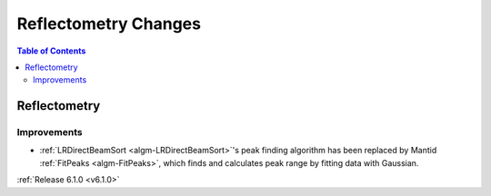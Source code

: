 =====================
Reflectometry Changes
=====================

.. contents:: Table of Contents
   :local:


Reflectometry
-------------

Improvements
############

- :ref:`LRDirectBeamSort <algm-LRDirectBeamSort>`'s peak finding algorithm has been replaced by Mantid :ref:`FitPeaks <algm-FitPeaks>`, which finds and calculates peak range by fitting data with Gaussian.

:ref:`Release 6.1.0 <v6.1.0>`
